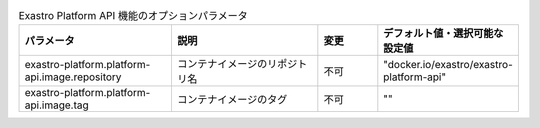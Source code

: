 
.. list-table:: Exastro Platform API 機能のオプションパラメータ
   :widths: 25 25 10 20
   :header-rows: 1
   :align: left
   :class: filter-table

   * - パラメータ
     - 説明
     - 変更
     - デフォルト値・選択可能な設定値
   * - exastro-platform.platform-api.image.repository
     - コンテナイメージのリポジトリ名
     - 不可
     - "docker.io/exastro/exastro-platform-api"
   * - exastro-platform.platform-api.image.tag
     - コンテナイメージのタグ
     - 不可
     - ""
